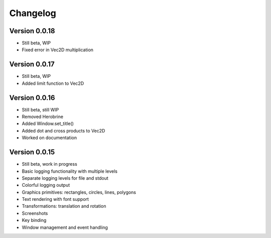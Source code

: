 Changelog
=========

Version 0.0.18
--------------
- Still beta, WIP
- Fixed error in Vec2D multiplication

Version 0.0.17
--------------

- Still beta, WIP
- Added limit function to Vec2D

Version 0.0.16
--------------

- Still beta, still WIP
- Removed Herobrine
- Added Window.set_title()
- Added dot and cross products to Vec2D
- Worked on documentation

Version 0.0.15
--------------

- Still beta, work in progress
- Basic logging functionality with multiple levels
- Separate logging levels for file and stdout
- Colorful logging output
- Graphics primitives: rectangles, circles, lines, polygons
- Text rendering with font support
- Transformations: translation and rotation
- Screenshots
- Key binding
- Window management and event handling
